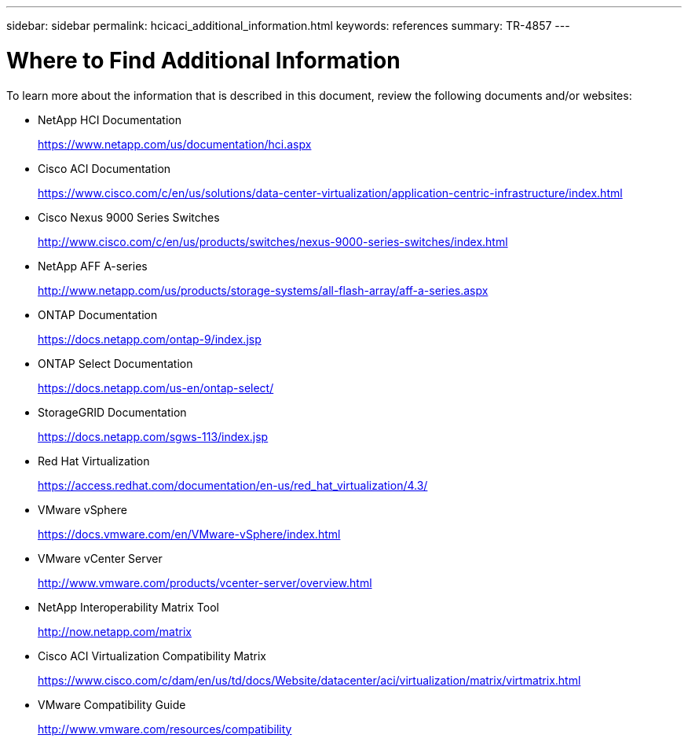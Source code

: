 ---
sidebar: sidebar
permalink: hcicaci_additional_information.html
keywords: references
summary: TR-4857
---

= Where to Find Additional Information
:hardbreaks:
:nofooter:
:icons: font
:linkattrs:
:imagesdir: ./media/

//
// This file was created with NDAC Version 2.0 (August 17, 2020)
//
// 2020-08-31 14:10:37.502483
//

[.lead]
To learn more about the information that is described in this document, review the following documents and/or websites:

* NetApp HCI Documentation
+
https://www.netapp.com/us/documentation/hci.aspx[https://www.netapp.com/us/documentation/hci.aspx^]

* Cisco ACI Documentation
+
https://www.cisco.com/c/en/us/solutions/data-center-virtualization/application-centric-infrastructure/index.html[https://www.cisco.com/c/en/us/solutions/data-center-virtualization/application-centric-infrastructure/index.html^]

* Cisco Nexus 9000 Series Switches
+
http://www.cisco.com/c/en/us/products/switches/nexus-9000-series-switches/index.html[http://www.cisco.com/c/en/us/products/switches/nexus-9000-series-switches/index.html^]

* NetApp AFF A-series
+
http://www.netapp.com/us/products/storage-systems/all-flash-array/aff-a-series.aspx[http://www.netapp.com/us/products/storage-systems/all-flash-array/aff-a-series.aspx^]

* ONTAP Documentation
+
https://docs.netapp.com/ontap-9/index.jsp[https://docs.netapp.com/ontap-9/index.jsp^]

* ONTAP Select Documentation
+
https://docs.netapp.com/us-en/ontap-select/[https://docs.netapp.com/us-en/ontap-select/^]

* StorageGRID Documentation
+
https://docs.netapp.com/sgws-113/index.jsp[https://docs.netapp.com/sgws-113/index.jsp^]

* Red Hat Virtualization
+
https://access.redhat.com/documentation/en-us/red_hat_virtualization/4.3/[https://access.redhat.com/documentation/en-us/red_hat_virtualization/4.3/^]

* VMware vSphere
+
https://docs.vmware.com/en/VMware-vSphere/index.html[https://docs.vmware.com/en/VMware-vSphere/index.html^]

* VMware vCenter Server
+
http://www.vmware.com/products/vcenter-server/overview.html[http://www.vmware.com/products/vcenter-server/overview.html^]

* NetApp Interoperability Matrix Tool
+
http://now.netapp.com/matrix[http://now.netapp.com/matrix^]

* Cisco ACI Virtualization Compatibility Matrix
+
https://www.cisco.com/c/dam/en/us/td/docs/Website/datacenter/aci/virtualization/matrix/virtmatrix.html[https://www.cisco.com/c/dam/en/us/td/docs/Website/datacenter/aci/virtualization/matrix/virtmatrix.html^]

* VMware Compatibility Guide
+
http://www.vmware.com/resources/compatibility[http://www.vmware.com/resources/compatibility^]
